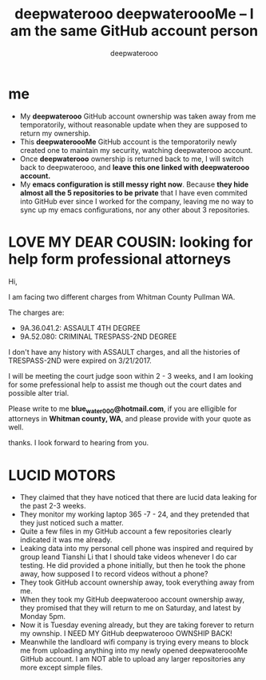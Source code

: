 #+latex_class: book
#+title: deepwaterooo deepwateroooMe -- I am the same GitHub account person
#+author: deepwaterooo

* me
- My *deepwaterooo* GitHub account ownership was taken away from me temporatorily,
  without reasonable update when they are supposed to return my
  ownership. 
- This *deepwateroooMe* GitHub account is the temporatorily newly
  created one to maintain my security, watching deepwaterooo account. 
- Once *deepwaterooo* ownership is returned back to me, I will switch
  back to deepwaterooo, and *leave this one linked with deepwaterooo account.*
- My *emacs configuration is still messy right now*. Because *they hide almost all the 5 repositories to be private* that I have even commited into GitHub
  ever since I worked for the company, leaving me no way to sync up my
  emacs configurations, nor any other about 3 repositories. 

* LOVE MY DEAR COUSIN: looking for help form professional attorneys
Hi, 

I am facing two different charges from Whitman
County Pullman WA. 

The charges are: 
- 9A.36.041.2: ASSAULT 4TH DEGREE
- 9A.52.080: CRIMINAL TRESPASS-2ND DEGREE

I don't have any history with ASSAULT charges, and all the histories
of TRESPASS-2ND were expired on 3/21/2017. 

I will be meeting the court judge soon within 2 - 3 weeks, and I am looking for some
prefessional help to assist me though out the court dates and possible
alter trial. 

Please write to me *blue_water_000@hotmail.com*, if you are elligible
for attorneys in *Whitman county, WA*, and please provide with your
quote as well. 

thanks. I look forward to hearing from you. 

* LUCID MOTORS
- They claimed that they have noticed that there are lucid data
  leaking for the past 2-3 weeks.
- They monitor my working laptop 365 -7 - 24, and they pretended that
  they just noticed such a matter. 
- Quite a few files in my GitHub account a few repositories clearly indicated it was me already.
- Leaking data into my personal cell phone was inspired and required
  by group leand Tianshi Li that I should take videos whenever I do
  car testing. He did provided a phone initially, but then he took the
  phone away, how supposed I to record videos without a phone?
- They took GitHub account ownership away, took everything away from me. 
- When they took my GitHub deepwaterooo account ownership away, they
  promised that they will return to me on Saturday, and latest by
  Monday 5pm. 
- Now it is Tuesday evening already, but they are taking forever to return my ownship. I NEED MY
 GitHub deepwaterooo OWNSHIP BACK!
- Meanwhile the landloard wifi company is trying every means to block
  me from uploading anything into my newly opened deepwateroooMe
  GitHub account. I am NOT able to upload any larger repositories any
  more except simple files.  

